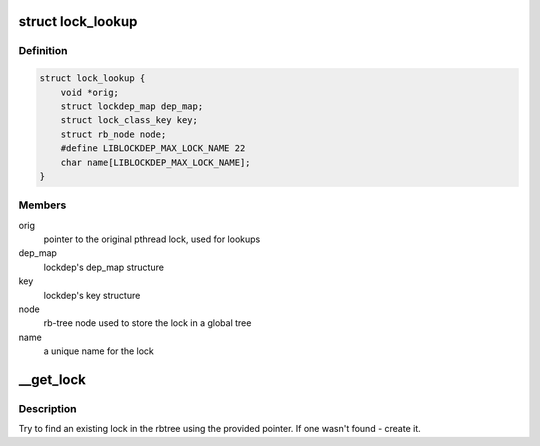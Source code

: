 .. -*- coding: utf-8; mode: rst -*-
.. src-file: tools/lib/lockdep/preload.c

.. _`lock_lookup`:

struct lock_lookup
==================

.. c:type:: struct lock_lookup

    liblockdep's view of a single unique lock

.. _`lock_lookup.definition`:

Definition
----------

.. code-block:: c

    struct lock_lookup {
        void *orig;
        struct lockdep_map dep_map;
        struct lock_class_key key;
        struct rb_node node;
        #define LIBLOCKDEP_MAX_LOCK_NAME 22
        char name[LIBLOCKDEP_MAX_LOCK_NAME];
    }

.. _`lock_lookup.members`:

Members
-------

orig
    pointer to the original pthread lock, used for lookups

dep_map
    lockdep's dep_map structure

key
    lockdep's key structure

node
    rb-tree node used to store the lock in a global tree

name
    a unique name for the lock

.. _`__get_lock`:

__get_lock
==========

.. c:function:: struct lock_lookup *__get_lock(void *lock)

    find or create a lock instance

    :param void \*lock:
        pointer to a pthread lock function

.. _`__get_lock.description`:

Description
-----------

Try to find an existing lock in the rbtree using the provided pointer. If
one wasn't found - create it.

.. This file was automatic generated / don't edit.

